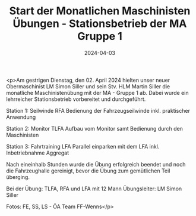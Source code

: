 #+TITLE: Start der Monatlichen Maschinisten Übungen - Stationsbetrieb der MA Gruppe 1
#+DATE: 2024-04-03
#+FACEBOOK_URL: https://facebook.com/ffwenns/posts/794126586083129

<p>Am gestrigen Dienstag, den 02. April 2024 hielten unser neuer Obermaschinist LM Simon Siller und sein Stv. HLM Martin Siller die monatliche Maschinistenübung mit der MA - Gruppe 1 ab. Dabei wurde ein lehrreicher Stationsbetrieb vorbereitet und durchgeführt.

Station 1: Seilwinde RFA
Bedienung der Fahrzeugseilwinde inkl. praktischer Anwendung

Station 2: Monitor TLFA 
Aufbau vom Monitor samt Bedienung durch den Maschinisten

Station 3: Fahrtraining LFA
Parallel einparken mit dem LFA inkl. Inbetriebnahme Aggregat 

Nach eineinhalb Stunden wurde die Übung erfolgreich beendet und noch die Fahrzeughalle gereinigt, bevor die Übung zum gemütlichen Teil überging. 

Bei der Übung:
TLFA, RFA und LFA mit 12 Mann
Übungsleiter: LM Simon Siller

Fotos: FE, SS, LS - ÖA Team FF-Wenns</p>
